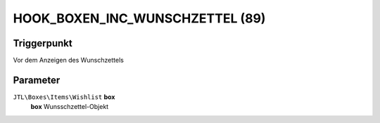 HOOK_BOXEN_INC_WUNSCHZETTEL (89)
================================

Triggerpunkt
""""""""""""

Vor dem Anzeigen des Wunschzettels

Parameter
"""""""""

``JTL\Boxes\Items\Wishlist`` **box**
    **box** Wunsschzettel-Objekt
